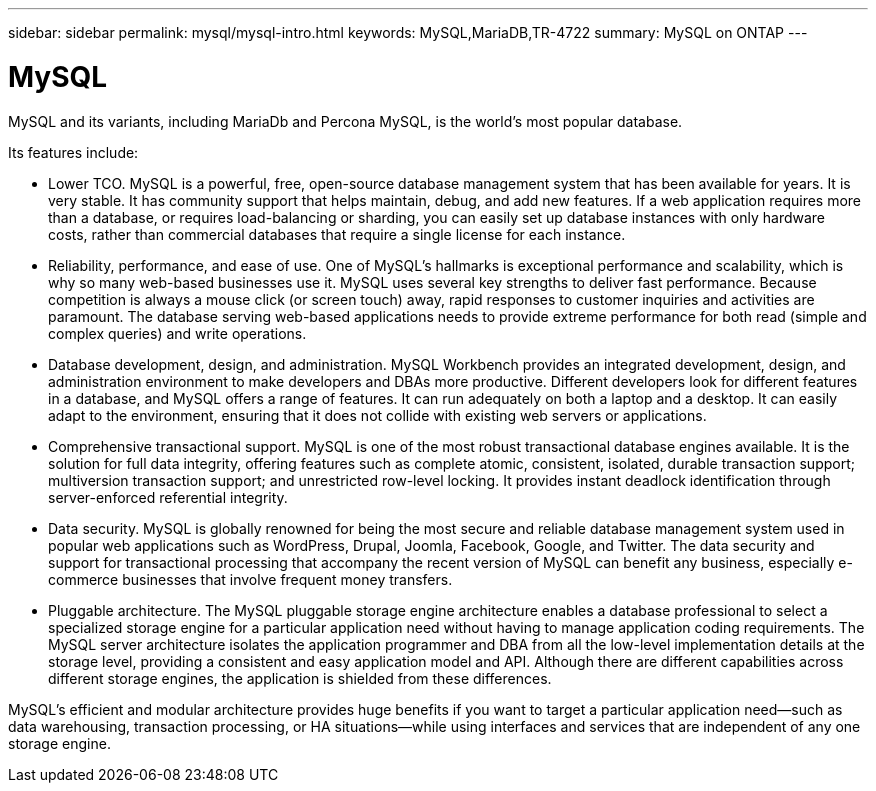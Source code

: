 ---
sidebar: sidebar
permalink: mysql/mysql-intro.html
keywords: MySQL,MariaDB,TR-4722
summary: MySQL on ONTAP
---

= MySQL

[.lead]
MySQL and its variants, including MariaDb and Percona MySQL, is the world’s most popular database.

Its features include:

* Lower TCO. MySQL is a powerful, free, open-source database management system that has been available for years. It is very stable. It has community support that helps maintain, debug, and add new features. If a web application requires more than a database, or requires load-balancing or sharding, you can easily set up database instances with only hardware costs, rather than commercial databases that require a single license for each instance.
* Reliability, performance, and ease of use. One of MySQL’s hallmarks is exceptional performance and scalability, which is why so many web-based businesses use it. MySQL uses several key strengths to deliver fast performance. Because competition is always a mouse click (or screen touch) away, rapid responses to customer inquiries and activities are paramount. The database serving web-based applications needs to provide extreme performance for both read (simple and complex queries) and write operations. 
* Database development, design, and administration. MySQL Workbench provides an integrated development, design, and administration environment to make developers and DBAs more productive. Different developers look for different features in a database, and MySQL offers a range of features. It can run adequately on both a laptop and a desktop. It can easily adapt to the environment, ensuring that it does not collide with existing web servers or applications.
* Comprehensive transactional support. MySQL is one of the most robust transactional database engines available. It is the solution for full data integrity, offering features such as complete atomic, consistent, isolated, durable transaction support; multiversion transaction support; and unrestricted row-level locking. It provides instant deadlock identification through server-enforced referential integrity.
* Data security. MySQL is globally renowned for being the most secure and reliable database management system used in popular web applications such as WordPress, Drupal, Joomla, Facebook, Google, and Twitter. The data security and support for transactional processing that accompany the recent version of MySQL can benefit any business, especially e-commerce businesses that involve frequent money transfers.
* Pluggable architecture. The MySQL pluggable storage engine architecture enables a database professional to select a specialized storage engine for a particular application need without having to manage application coding requirements. The MySQL server architecture isolates the application programmer and DBA from all the low-level implementation details at the storage level, providing a consistent and easy application model and API. Although there are different capabilities across different storage engines, the application is shielded from these differences.

MySQL's efficient and modular architecture provides huge benefits if you want to target a particular application need—such as data warehousing, transaction processing, or HA situations—while using interfaces and services that are independent of any one storage engine.  